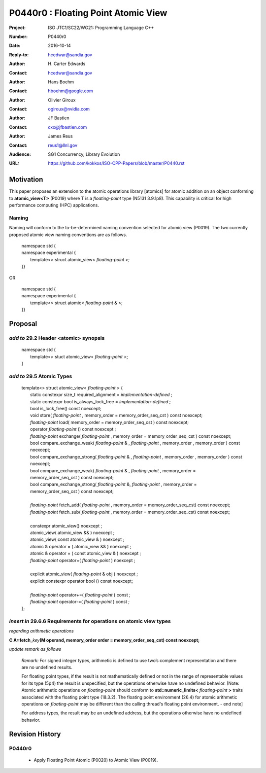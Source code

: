 ===================================================================
P0440r0 : Floating Point Atomic View
===================================================================

:Project: ISO JTC1/SC22/WG21: Programming Language C++
:Number: P0440r0
:Date: 2016-10-14
:Reply-to: hcedwar@sandia.gov
:Author: H\. Carter Edwards
:Contact: hcedwar@sandia.gov
:Author: Hans Boehm
:Contact: hboehm@google.com
:Author: Olivier Giroux
:Contact: ogiroux@nvidia.com
:Author: JF Bastien
:Contact: cxx@jfbastien.com
:Author: James Reus
:Contact: reus1@llnl.gov
:Audience: SG1 Concurrency, Library Evolution
:URL: https://github.com/kokkos/ISO-CPP-Papers/blob/master/P0440.rst


******************************************************************
Motivation
******************************************************************

This paper proposes an extension to the
atomic operations library [atomics]
for atomic addition on an object
conforming to **atomic_view<T>** (P0019)
where T is a *floating-point* type (N5131 3.9.1p8).
This capability is critical for high performance
computing (HPC) applications.

-----------------------------------------------------
Naming
-----------------------------------------------------

Naming will conform to the to-be-determined naming
convention selected for atomic view (P0019).
The two currently proposed atomic view naming conventions
are as follows.

  |  namespace std {
  |  namespace experimental {
  |    template<> struct atomic_view< *floating-point* >;
  |  }}

OR

  |  namespace std {
  |  namespace experimental {
  |    template<> struct atomic< *floating-point* & >;
  |  }}

******************************************************************
Proposal
******************************************************************

-------------------------------------------
*add to* 29.2 Header <atomic> synopsis
-------------------------------------------

  |  namespace std {
  |    template<> stuct atomic_view< *floating-point* >;
  |  }

-------------------------------------------
*add to* 29.5 Atomic Types
-------------------------------------------

  |  template<> struct atomic_view< *floating-point* > {
  |    static constexpr size_t required_alignment = *implementation-defined* ;
  |    static constexpr bool is_always_lock_free = *implementation-defined* ;
  |    bool is_lock_free() const noexcept;
  |    void store( *floating-point* , memory_order = memory_order_seq_cst ) const noexcept;
  |    *floating-point* load( memory_order = memory_order_seq_cst ) const noexcept;
  |    operator *floating-point* () const noexcept ;
  |    *floating-point* exchange( *floating-point* , memory_order = memory_order_seq_cst ) const noexcept;
  |    bool compare_exchange_weak( *floating-point* & , *floating-point* , memory_order , memory_order ) const noexcept;
  |    bool compare_exchange_strong( *floating-point* & , *floating-point*  , memory_order , memory_order ) const noexcept;
  |    bool compare_exchange_weak( *floating-point* & , *floating-point*  , memory_order = memory_order_seq_cst ) const noexcept;
  |    bool compare_exchange_strong( *floating-point* &, *floating-point* , memory_order = memory_order_seq_cst ) const noexcept;
  |
  |    *floating-point* fetch_add( *floating-point* , memory_order = memory_order_seq_cst) const noexcept;
  |    *floating-point* fetch_sub( *floating-point* , memory_order = memory_order_seq_cst) const noexcept;
  |
  |    constexpr atomic_view() noexcept ;
  |    atomic_view( atomic_view && ) noexcept ;
  |    atomic_view( const atomic_view & ) noexcept ;
  |    atomic & operator = ( atomic_view && ) noexcept ;
  |    atomic & operator = ( const atomic_view & ) noexcept ;
  |    *floating-point* operator=( *floating-point* ) noexcept ;
  |
  |    explicit atomic_view( *floating-point* & obj ) noexcept ;
  |    explicit constexpr operator bool () const noexcept;
  |
  |    *floating-point* operator+=( *floating-point* ) const ;
  |    *floating-point* operator-=( *floating-point* ) const ;
  |  };


-------------------------------------------------------------------------
*insert in* 29.6.6 Requirements for operations on atomic view types
-------------------------------------------------------------------------

*regarding arithmetic operations*

| **C A::fetch_**\ *key*\ **(M operand, memory_order order = memory_order_seq_cst) const noexcept;**

*update remark as follows*

  *Remark:* For signed integer types, arithmetic is defined to use
  two’s complement representation and there are no undefined results.

  For floating point types, if the result is not mathematically defined or
  not in the range of representable values for its type (5p4)
  the result is unspecified, but the operations otherwise have no
  undefined behavior.
  [Note:  Atomic arithmetic operations on *floating-point*
  should conform to **std::numeric_limits<** *floating-point* **>**
  traits associated with the floating point type (18.3.2).
  The floating point environment (26.4) for atomic arithmetic operations
  on *floating-point* may be different than the calling thread's
  floating point environment.  - end note]

  For address types, the result may be an undefined address, but the operations
  otherwise have no undefined behavior.


******************************************************************
Revision History
******************************************************************

------------------------------------------------------------
P0440r0
------------------------------------------------------------

  - Apply Floating Point Atomic (P0020) to Atomic View (P0019).

